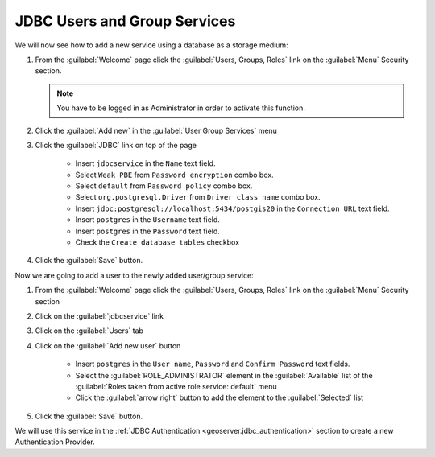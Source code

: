.. module:: geoserver.jdbcusergroup_services

.. _geoserver.jdbcusergroup_services:


JDBC Users and Group Services
---------------------------------

We will now see how to add a new service using a database as a storage medium:

#. From the :guilabel:`Welcome` page click the :guilabel:`Users, Groups, Roles` link on the :guilabel:`Menu` Security section.

   .. note:: You have to be logged in as Administrator in order to activate this function.

   .. figure:: img/usergroup1.png

#. Click the :guilabel:`Add new` in the :guilabel:`User Group Services` menu

#. Click the :guilabel:`JDBC` link on top of the page

    - Insert ``jdbcservice`` in the ``Name`` text field.
    - Select ``Weak PBE`` from ``Password encryption`` combo box.
    - Select ``default`` from ``Password policy`` combo box.
    - Select ``org.postgresql.Driver`` from ``Driver class name`` combo box.
    - Insert ``jdbc:postgresql://localhost:5434/postgis20`` in the ``Connection URL`` text field.
    - Insert ``postgres`` in the ``Username`` text field.
    - Insert ``postgres`` in the ``Password`` text field.
    - Check the ``Create database tables`` checkbox

    .. figure:: img/usergroup6.png


#. Click the :guilabel:`Save` button.

Now we are going to add a user to the newly added user/group service:

#. From the :guilabel:`Welcome` page click the :guilabel:`Users, Groups, Roles` link on the :guilabel:`Menu` Security section

#. Click on the :guilabel:`jdbcservice` link

#. Click on the :guilabel:`Users` tab

#. Click on the :guilabel:`Add new user` button

	- Insert ``postgres`` in the ``User name``, ``Password`` and ``Confirm Password`` text fields.
	- Select the :guilabel:`ROLE_ADMINISTRATOR` element in the :guilabel:`Available` list of the :guilabel:`Roles taken from active role service: default` menu
	- Click the :guilabel:`arrow right` button to add the element to the :guilabel:`Selected` list

   .. figure:: img/usergroup8.png

#. Click the :guilabel:`Save` button.

We will use this service in the :ref:`JDBC Authentication <geoserver.jdbc_authentication>` section to create a new Authentication Provider.
